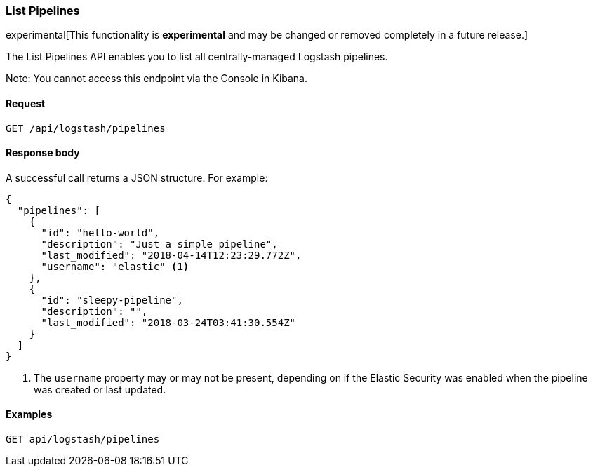 [role="xpack"]
[[logstash-configuration-management-api-list]]
=== List Pipelines

experimental[This functionality is *experimental* and may be changed or removed completely in a future release.]

The List Pipelines API enables you to list all centrally-managed Logstash pipelines.

Note: You cannot access this endpoint via the Console in Kibana.

[[logstash-configuration-management-api-list-request]]
==== Request

`GET /api/logstash/pipelines`

[[logstash-configuration-management-api-list-response-body]]
==== Response body

A successful call returns a JSON structure. For example:

[source,js]
--------------------------------------------------
{
  "pipelines": [
    {
      "id": "hello-world",
      "description": "Just a simple pipeline",
      "last_modified": "2018-04-14T12:23:29.772Z",
      "username": "elastic" <1>
    },
    {
      "id": "sleepy-pipeline",
      "description": "",
      "last_modified": "2018-03-24T03:41:30.554Z"
    }
  ]
}
--------------------------------------------------

<1> The `username` property may or may not be present, depending on if the Elastic Security was enabled when the pipeline was created or last updated.

[[logstash-configuration-management-api-list-example]]
==== Examples

[source,js]
--------------------------------------------------
GET api/logstash/pipelines
--------------------------------------------------
// KIBANA
